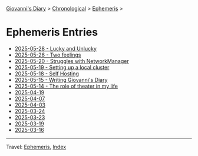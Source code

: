 #+startup: content indent

[[file:../index.org][Giovanni's Diary]] > [[file:../autobiography/chronological.org][Chronological]] > [[file:ephemeris.org][Ephemeris]] >

* Ephemeris Entries
#+INDEX: Giovanni's Diary!Ephemeris!Entries

- [[file:2025-05-28.org][2025-05-28 - Lucky and Unlucky]]
- [[file:2025-05-26.org][2025-05-26 - Two feelings]]
- [[file:2025-05-20.org][2025-05-20 - Struggles with NetworkManager]]
- [[file:2025-05-19.org][2025-05-19 - Setting up a local cluster]]
- [[file:2025-05-18.org][2025-05-18 - Self Hosting]]
- [[file:2025-05-15.org][2025-05-15 - Writing Giovanni's Diary]]
- [[file:2025-05-14.org][2025-05-14 - The role of theater in my life]]
- [[file:2025-04-19.org][2025-04-19]]
- [[file:2025-04-07.org][2025-04-07]]
- [[file:2025-04-03.org][2025-04-03]]
- [[file:2025-03-24.org][2025-03-24]]
- [[file:2025-03-23.org][2025-03-23]]
- [[file:2025-03-19.org][2025-03-19]]
- [[file:2025-03-16.org][2025-03-16]]

-----

Travel: [[file:ephemeris.org][Ephemeris]], [[file:../theindex.org][Index]]
